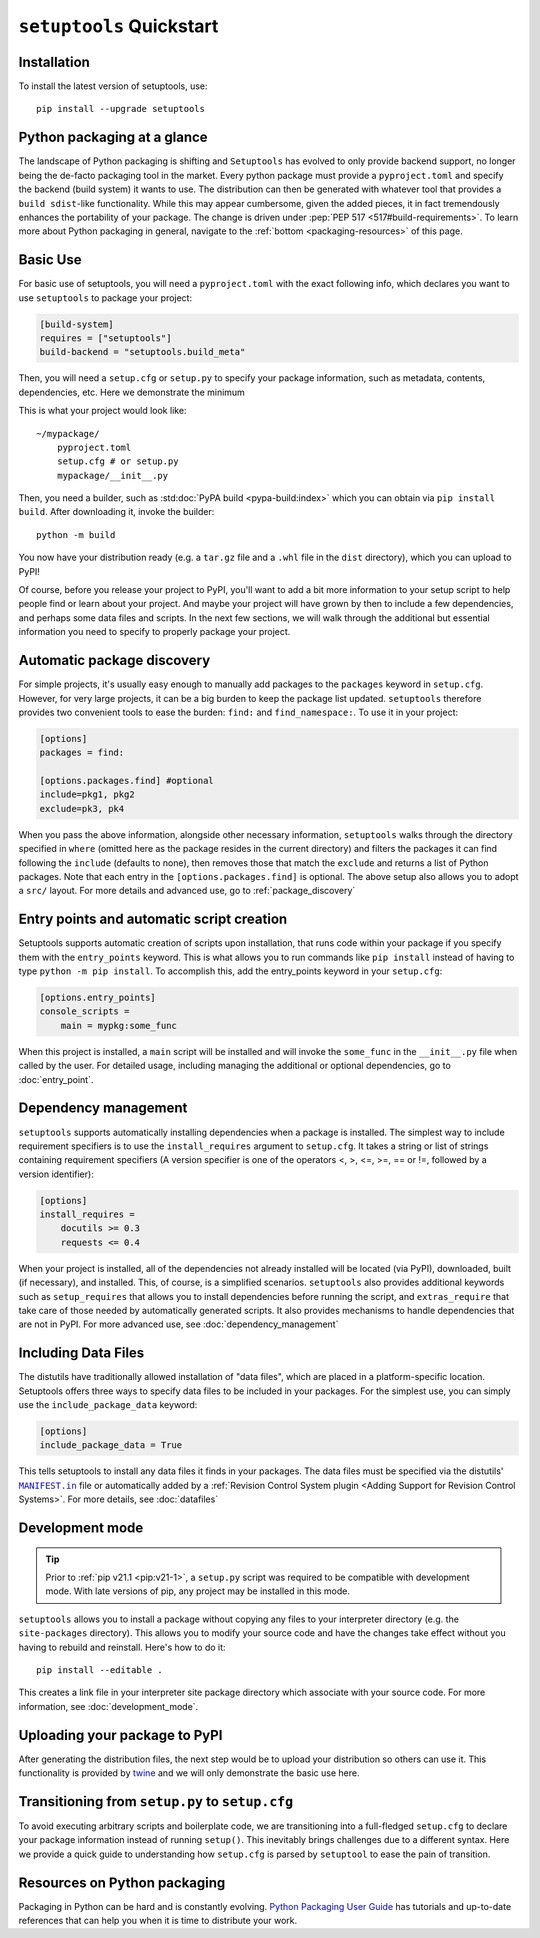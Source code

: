 ==========================
``setuptools`` Quickstart
==========================

Installation
============

To install the latest version of setuptools, use::

    pip install --upgrade setuptools


Python packaging at a glance
============================
The landscape of Python packaging is shifting and ``Setuptools`` has evolved to
only provide backend support, no longer being the de-facto packaging tool in
the market. Every python package must provide a ``pyproject.toml`` and specify
the backend (build system) it wants to use. The distribution can then
be generated with whatever tool that provides a ``build sdist``-like
functionality. While this may appear cumbersome, given the added pieces,
it in fact tremendously enhances the portability of your package. The
change is driven under :pep:`PEP 517 <517#build-requirements>`. To learn more about Python packaging in general,
navigate to the :ref:`bottom <packaging-resources>` of this page.


Basic Use
=========
For basic use of setuptools, you will need a ``pyproject.toml`` with the
exact following info, which declares you want to use ``setuptools`` to
package your project:

.. code-block:: toml

    [build-system]
    requires = ["setuptools"]
    build-backend = "setuptools.build_meta"

Then, you will need a ``setup.cfg`` or ``setup.py`` to specify your package
information, such as metadata, contents, dependencies, etc. Here we demonstrate
the minimum

.. tab:: setup.cfg

    .. code-block:: ini

        [metadata]
        name = mypackage
        version = 0.0.1

        [options]
        packages = mypackage
        install_requires =
            requests
            importlib; python_version == "2.6"

.. tab:: setup.py

    .. code-block:: python

        from setuptools import setup

        setup(
            name='mypackage',
            version='0.0.1',
            packages=['mypackage'],
            install_requires=[
                'requests',
                'importlib; python_version == "2.6"',
            ],
        )

This is what your project would look like::

    ~/mypackage/
        pyproject.toml
        setup.cfg # or setup.py
        mypackage/__init__.py

Then, you need a builder, such as :std:doc:`PyPA build <pypa-build:index>`
which you can obtain via ``pip install build``. After downloading it, invoke
the builder::

    python -m build

You now have your distribution ready (e.g. a ``tar.gz`` file and a ``.whl``
file in the ``dist`` directory), which you can upload to PyPI!

Of course, before you release your project to PyPI, you'll want to add a bit
more information to your setup script to help people find or learn about your
project.  And maybe your project will have grown by then to include a few
dependencies, and perhaps some data files and scripts. In the next few sections,
we will walk through the additional but essential information you need
to specify to properly package your project.


Automatic package discovery
===========================
For simple projects, it's usually easy enough to manually add packages to
the ``packages`` keyword in ``setup.cfg``.  However, for very large projects,
it can be a big burden to keep the package list updated. ``setuptools``
therefore provides two convenient tools to ease the burden: :literal:`find:\ ` and
:literal:`find_namespace:\ `. To use it in your project:

.. code-block:: ini

    [options]
    packages = find:

    [options.packages.find] #optional
    include=pkg1, pkg2
    exclude=pk3, pk4

When you pass the above information, alongside other necessary information,
``setuptools`` walks through the directory specified in ``where`` (omitted
here as the package resides in the current directory) and filters the packages
it can find following the ``include``  (defaults to none), then removes
those that match the ``exclude`` and returns a list of Python packages. Note
that each entry in the ``[options.packages.find]`` is optional. The above
setup also allows you to adopt a ``src/`` layout. For more details and advanced
use, go to :ref:`package_discovery`


Entry points and automatic script creation
===========================================
Setuptools supports automatic creation of scripts upon installation, that runs
code within your package if you specify them with the ``entry_points`` keyword.
This is what allows you to run commands like ``pip install`` instead of having
to type ``python -m pip install``. To accomplish this, add the entry_points
keyword in your ``setup.cfg``:

.. code-block:: ini

    [options.entry_points]
    console_scripts =
        main = mypkg:some_func

When this project is installed, a ``main`` script will be installed and will
invoke the ``some_func`` in the ``__init__.py`` file when called by the user.
For detailed usage, including managing the additional or optional dependencies,
go to :doc:`entry_point`.


Dependency management
=====================
``setuptools`` supports automatically installing dependencies when a package is
installed. The simplest way to include requirement specifiers is to use the
``install_requires`` argument to ``setup.cfg``.  It takes a string or list of
strings containing requirement specifiers (A version specifier is one of the
operators <, >, <=, >=, == or !=, followed by a version identifier):

.. code-block:: ini

    [options]
    install_requires =
        docutils >= 0.3
        requests <= 0.4

When your project is installed, all of the dependencies not already installed
will be located (via PyPI), downloaded, built (if necessary), and installed.
This, of course, is a simplified scenarios. ``setuptools`` also provides
additional keywords such as ``setup_requires`` that allows you to install
dependencies before running the script, and ``extras_require`` that take
care of those needed by automatically generated scripts. It also provides
mechanisms to handle dependencies that are not in PyPI. For more advanced use,
see :doc:`dependency_management`


.. _Including Data Files:

Including Data Files
====================
The distutils have traditionally allowed installation of "data files", which
are placed in a platform-specific location. Setuptools offers three ways to
specify data files to be included in your packages. For the simplest use, you
can simply use the ``include_package_data`` keyword:

.. code-block:: ini

    [options]
    include_package_data = True

This tells setuptools to install any data files it finds in your packages.
The data files must be specified via the distutils' |MANIFEST.in|_ file
or automatically added by a :ref:`Revision Control System plugin
<Adding Support for Revision Control Systems>`.
For more details, see :doc:`datafiles`


Development mode
================

.. tip::

    Prior to :ref:`pip v21.1 <pip:v21-1>`, a ``setup.py`` script was
    required to be compatible with development mode. With late
    versions of pip, any project may be installed in this mode.

``setuptools`` allows you to install a package without copying any files
to your interpreter directory (e.g. the ``site-packages`` directory).
This allows you to modify your source code and have the changes take
effect without you having to rebuild and reinstall.
Here's how to do it::

    pip install --editable .

This creates a link file in your interpreter site package directory which
associate with your source code. For more information, see :doc:`development_mode`.


Uploading your package to PyPI
==============================
After generating the distribution files, the next step would be to upload your
distribution so others can use it. This functionality is provided by
`twine <https://pypi.org/project/twine/>`_ and we will only demonstrate the
basic use here.


Transitioning from ``setup.py`` to ``setup.cfg``
================================================
To avoid executing arbitrary scripts and boilerplate code, we are transitioning
into a full-fledged ``setup.cfg`` to declare your package information instead
of running ``setup()``. This inevitably brings challenges due to a different
syntax. Here we provide a quick guide to understanding how ``setup.cfg`` is
parsed by ``setuptool`` to ease the pain of transition.

.. _packaging-resources:

Resources on Python packaging
=============================
Packaging in Python can be hard and is constantly evolving.
`Python Packaging User Guide <https://packaging.python.org>`_ has tutorials and
up-to-date references that can help you when it is time to distribute your work.


.. |MANIFEST.in| replace:: ``MANIFEST.in``
.. _MANIFEST.in: https://packaging.python.org/en/latest/guides/using-manifest-in/
